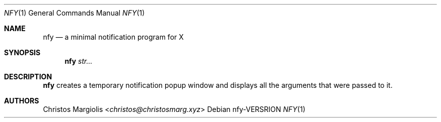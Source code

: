.Dd nfy\-VERSRION
.Dt NFY 1
.Os
.Sh NAME
.Nm nfy
.Nd a minimal notification program for X
.Sh SYNOPSIS
.Nm
.Ar str...
.Sh DESCRIPTION
.Nm
creates a temporary notification popup window and displays
all the arguments that were passed to it.
.Sh AUTHORS
.An Christos Margiolis Aq Mt christos@christosmarg.xyz
